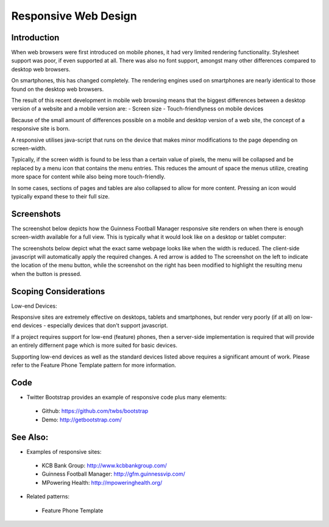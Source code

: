 Responsive Web Design
=====================

Introduction
++++++++++++

When web browsers were first introduced on mobile phones, it had very limited rendering functionality. Stylesheet support was poor, if even supported at all. There was also no font support, amongst many other differences compared to desktop web browsers.

On smartphones, this has changed completely. The rendering engines used on smartphones are nearly identical to those found on the desktop web browsers.

The result of this recent development in mobile web browsing means that the biggest differences between a desktop version of a website and a mobile version are:
- Screen size
- Touch-friendlyness on mobile devices

Because of the small amount of differences possible on a mobile and desktop version of a web site, the concept of a responsive site is born.

A responsive utilises java-script that runs on the device that makes minor modifications to the page depending on screen-width.

Typically, if the screen width is found to be less than a certain value of pixels, the menu will be collapsed and be replaced by a menu icon that contains the menu entries. This reduces the amount of space the menus utilize, creating more space for content while also being more touch-friendly.

In some cases, sections of pages and tables are also collapsed to allow for more content. Pressing an icon would typically expand these to their full size.

Screenshots
+++++++++++

The screenshot below depicts how the Guinness Football Manager responsive site renders on when there is enough screen-width available for a full view. This is typically what it would look like on a desktop or tablet computer:

.. image:: desktop-web-render.png

The screenshots below depict what the exact same webpage looks like when the width is reduced. The client-side javascript will automatically apply the required changes. A red arrow is added to The screenshot on the left to indicate the location of the menu button, while the screenshot on the right has been modified to highlight the resulting menu when the button is pressed.

.. image:: mobile-web-render.png
.. image:: mobile-web-render-menu.png

Scoping Considerations
++++++++++++++++++++++

Low-end Devices:

Responsive sites are extremely effective on desktops, tablets and smartphones, but render very poorly (if at all) on low-end devices - especially devices that don't support javascript.

If a project requires support for low-end (feature) phones, then a server-side implementation is required that will provide an entirely differnent page which is more suited for basic devices.

Supporting low-end devices as well as the standard devices listed above requires a significant amount of work. Please refer to the Feature Phone Template pattern for more information.

Code
++++

- Twitter Bootstrap provides an example of responsive code plus many elements:
 - Github: https://github.com/twbs/bootstrap
 - Demo: http://getbootstrap.com/

See Also:
+++++++++

- Examples of responsive sites:
 - KCB Bank Group: http://www.kcbbankgroup.com/
 - Guinness Football Manager: http://gfm.guinnessvip.com/
 - MPowering Health: http://mpoweringhealth.org/
- Related patterns:
 - Feature Phone Template
